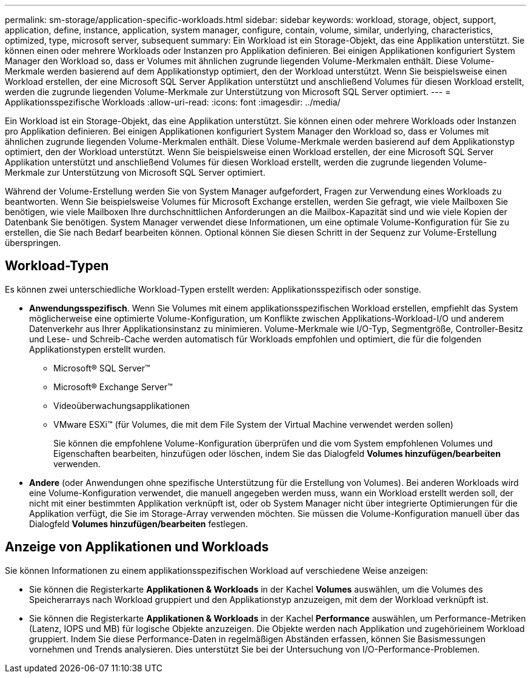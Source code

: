 ---
permalink: sm-storage/application-specific-workloads.html 
sidebar: sidebar 
keywords: workload, storage, object, support, application, define, instance, application, system manager, configure, contain, volume, similar, underlying, characteristics, optimized, type, microsoft server, subsequent 
summary: Ein Workload ist ein Storage-Objekt, das eine Applikation unterstützt. Sie können einen oder mehrere Workloads oder Instanzen pro Applikation definieren. Bei einigen Applikationen konfiguriert System Manager den Workload so, dass er Volumes mit ähnlichen zugrunde liegenden Volume-Merkmalen enthält. Diese Volume-Merkmale werden basierend auf dem Applikationstyp optimiert, den der Workload unterstützt. Wenn Sie beispielsweise einen Workload erstellen, der eine Microsoft SQL Server Applikation unterstützt und anschließend Volumes für diesen Workload erstellt, werden die zugrunde liegenden Volume-Merkmale zur Unterstützung von Microsoft SQL Server optimiert. 
---
= Applikationsspezifische Workloads
:allow-uri-read: 
:icons: font
:imagesdir: ../media/


[role="lead"]
Ein Workload ist ein Storage-Objekt, das eine Applikation unterstützt. Sie können einen oder mehrere Workloads oder Instanzen pro Applikation definieren. Bei einigen Applikationen konfiguriert System Manager den Workload so, dass er Volumes mit ähnlichen zugrunde liegenden Volume-Merkmalen enthält. Diese Volume-Merkmale werden basierend auf dem Applikationstyp optimiert, den der Workload unterstützt. Wenn Sie beispielsweise einen Workload erstellen, der eine Microsoft SQL Server Applikation unterstützt und anschließend Volumes für diesen Workload erstellt, werden die zugrunde liegenden Volume-Merkmale zur Unterstützung von Microsoft SQL Server optimiert.

Während der Volume-Erstellung werden Sie von System Manager aufgefordert, Fragen zur Verwendung eines Workloads zu beantworten. Wenn Sie beispielsweise Volumes für Microsoft Exchange erstellen, werden Sie gefragt, wie viele Mailboxen Sie benötigen, wie viele Mailboxen Ihre durchschnittlichen Anforderungen an die Mailbox-Kapazität sind und wie viele Kopien der Datenbank Sie benötigen. System Manager verwendet diese Informationen, um eine optimale Volume-Konfiguration für Sie zu erstellen, die Sie nach Bedarf bearbeiten können. Optional können Sie diesen Schritt in der Sequenz zur Volume-Erstellung überspringen.



== Workload-Typen

Es können zwei unterschiedliche Workload-Typen erstellt werden: Applikationsspezifisch oder sonstige.

* *Anwendungsspezifisch*. Wenn Sie Volumes mit einem applikationsspezifischen Workload erstellen, empfiehlt das System möglicherweise eine optimierte Volume-Konfiguration, um Konflikte zwischen Applikations-Workload-I/O und anderem Datenverkehr aus Ihrer Applikationsinstanz zu minimieren. Volume-Merkmale wie I/O-Typ, Segmentgröße, Controller-Besitz und Lese- und Schreib-Cache werden automatisch für Workloads empfohlen und optimiert, die für die folgenden Applikationstypen erstellt wurden.
+
** Microsoft® SQL Server™
** Microsoft® Exchange Server™
** Videoüberwachungsapplikationen
** VMware ESXi™ (für Volumes, die mit dem File System der Virtual Machine verwendet werden sollen)
+
Sie können die empfohlene Volume-Konfiguration überprüfen und die vom System empfohlenen Volumes und Eigenschaften bearbeiten, hinzufügen oder löschen, indem Sie das Dialogfeld *Volumes hinzufügen/bearbeiten* verwenden.



* *Andere* (oder Anwendungen ohne spezifische Unterstützung für die Erstellung von Volumes). Bei anderen Workloads wird eine Volume-Konfiguration verwendet, die manuell angegeben werden muss, wann ein Workload erstellt werden soll, der nicht mit einer bestimmten Applikation verknüpft ist, oder ob System Manager nicht über integrierte Optimierungen für die Applikation verfügt, die Sie im Storage-Array verwenden möchten. Sie müssen die Volume-Konfiguration manuell über das Dialogfeld *Volumes hinzufügen/bearbeiten* festlegen.




== Anzeige von Applikationen und Workloads

Sie können Informationen zu einem applikationsspezifischen Workload auf verschiedene Weise anzeigen:

* Sie können die Registerkarte *Applikationen & Workloads* in der Kachel *Volumes* auswählen, um die Volumes des Speicherarrays nach Workload gruppiert und den Applikationstyp anzuzeigen, mit dem der Workload verknüpft ist.
* Sie können die Registerkarte *Applikationen & Workloads* in der Kachel *Performance* auswählen, um Performance-Metriken (Latenz, IOPS und MB) für logische Objekte anzuzeigen. Die Objekte werden nach Applikation und zugehörieinem Workload gruppiert. Indem Sie diese Performance-Daten in regelmäßigen Abständen erfassen, können Sie Basismessungen vornehmen und Trends analysieren. Dies unterstützt Sie bei der Untersuchung von I/O-Performance-Problemen.

